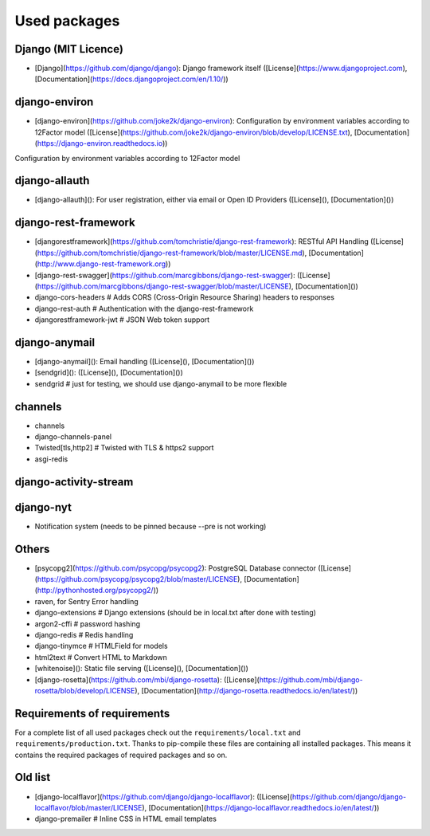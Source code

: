 Used packages
============


Django (MIT Licence)
--------------------

* [Django](https://github.com/django/django): Django framework itself ([License](https://www.djangoproject.com), [Documentation](https://docs.djangoproject.com/en/1.10/))

django-environ
--------------------

* [django-environ](https://github.com/joke2k/django-environ): Configuration by environment variables according to 12Factor model ([License](https://github.com/joke2k/django-environ/blob/develop/LICENSE.txt), [Documentation](https://django-environ.readthedocs.io))

Configuration by environment variables according to 12Factor model

django-allauth
--------------------

* [django-allauth](): For user registration, either via email or Open ID Providers ([License](), [Documentation]())



django-rest-framework
--------------------

* [djangorestframework](https://github.com/tomchristie/django-rest-framework): RESTful API Handling ([License](https://github.com/tomchristie/django-rest-framework/blob/master/LICENSE.md), [Documentation](http://www.django-rest-framework.org))
* [django-rest-swagger](https://github.com/marcgibbons/django-rest-swagger): ([License](https://github.com/marcgibbons/django-rest-swagger/blob/master/LICENSE), [Documentation]())
* django-cors-headers         # Adds CORS (Cross-Origin Resource Sharing) headers to responses
* django-rest-auth            # Authentication with the django-rest-framework
* djangorestframework-jwt     # JSON Web token support


django-anymail
--------------------

* [django-anymail](): Email handling ([License](), [Documentation]())

* [sendgrid](): ([License](), [Documentation]())
* sendgrid                    # just for testing, we should use django-anymail to be more flexible



channels
--------------------


* channels
* django-channels-panel
* Twisted[tls,http2]          # Twisted with TLS & https2 support
* asgi-redis


django-activity-stream
----------------------


django-nyt
----------------------

* Notification system (needs to be pinned because --pre is not working)


Others
--------------------

* [psycopg2](https://github.com/psycopg/psycopg2): PostgreSQL Database connector ([License](https://github.com/psycopg/psycopg2/blob/master/LICENSE), [Documentation](http://pythonhosted.org/psycopg2/))
* raven, for Sentry Error handling
* django-extensions           # Django extensions (should be in local.txt after done with testing)
* argon2-cffi                 # password hashing
* django-redis                # Redis handling
* django-tinymce              # HTMLField for models
* html2text                   # Convert HTML to Markdown

* [whitenoise](): Static file serving ([License](), [Documentation]())
* [django-rosetta](https://github.com/mbi/django-rosetta): ([License](https://github.com/mbi/django-rosetta/blob/develop/LICENSE), [Documentation](http://django-rosetta.readthedocs.io/en/latest/))


Requirements of requirements
--------------------

For a complete list of all used packages check out the ``requirements/local.txt`` and ``requirements/production.txt``.
Thanks to pip-compile these files are containing all installed packages. This means it contains the required packages of required packages and so on.


Old list
--------------------


* [django-localflavor](https://github.com/django/django-localflavor): ([License](https://github.com/django/django-localflavor/blob/master/LICENSE), [Documentation](https://django-localflavor.readthedocs.io/en/latest/))
* django-premailer            # Inline CSS in HTML email templates
